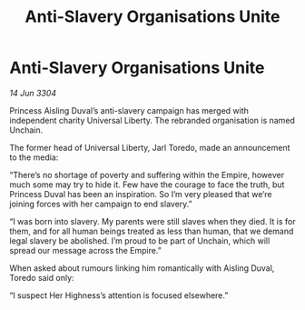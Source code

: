 :PROPERTIES:
:ID:       511e9bfb-0e37-4202-9521-de41254d11f8
:END:
#+title: Anti-Slavery Organisations Unite
#+filetags: :galnet:

* Anti-Slavery Organisations Unite

/14 Jun 3304/

Princess Aisling Duval’s anti-slavery campaign has merged with independent charity Universal Liberty. The rebranded organisation is named Unchain. 

The former head of Universal Liberty, Jarl Toredo, made an announcement to the media: 

“There’s no shortage of poverty and suffering within the Empire, however much some may try to hide it. Few have the courage to face the truth, but Princess Duval has been an inspiration. So I’m very pleased that we’re joining forces with her campaign to end slavery.” 

“I was born into slavery. My parents were still slaves when they died. It is for them, and for all human beings treated as less than human, that we demand legal slavery be abolished. I’m proud to be part of Unchain, which will spread our message across the Empire.” 

When asked about rumours linking him romantically with Aisling Duval, Toredo said only:  

“I suspect Her Highness’s attention is focused elsewhere.”
